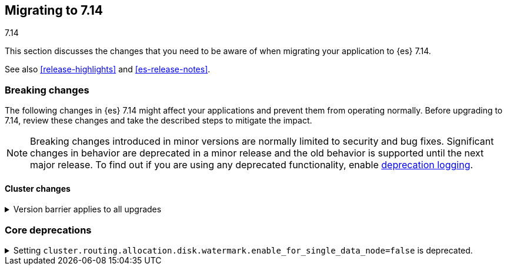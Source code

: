 [[migrating-7.14]]
== Migrating to 7.14
++++
<titleabbrev>7.14</titleabbrev>
++++

This section discusses the changes that you need to be aware of when migrating
your application to {es} 7.14.

See also <<release-highlights>> and <<es-release-notes>>.

// * <<breaking_714_blah_changes>>
// * <<breaking_714_blah_changes>>

//NOTE: The notable-breaking-changes tagged regions are re-used in the
//Installation and Upgrade Guide

[discrete]
[[breaking-changes-7.14]]
=== Breaking changes

The following changes in {es} 7.14 might affect your applications
and prevent them from operating normally.
Before upgrading to 7.14, review these changes and take the described steps
to mitigate the impact.

NOTE: Breaking changes introduced in minor versions are
normally limited to security and bug fixes.
Significant changes in behavior are deprecated in a minor release and
the old behavior is supported until the next major release.
To find out if you are using any deprecated functionality,
enable <<deprecation-logging, deprecation logging>>.

// tag::notable-breaking-changes[]
[discrete]
[[breaking_714_cluster_changes]]
==== Cluster changes

[[breaking_714_version_barrier]]
.Version barrier applies to all upgrades
[%collapsible]
====
*Details* +
If a failure occurs during a rolling upgrade then {es} may prematurely conclude
that the upgrade is complete and enable functionality which is incompatible
with earlier versions. In versions before 7.14 {es} would accept older nodes
into the cluster after completing the upgrade despite having enabled
incompatible functionality, as long as the older nodes were from the same major
series. From 7.14 onwards {es} will not accept any older nodes into a
fully-upgraded cluster.

*Impact* +
If a failure occurs during a rolling upgrade and older nodes cannot rejoin the
cluster then you must upgrade the affected nodes. Once upgraded, they will join
the cluster again.
====

[discrete]
[[breaking_714_core_deprecations]]
=== Core deprecations

[discrete]
[[deprecate-single-data-node-watermark]]
.Setting `cluster.routing.allocation.disk.watermark.enable_for_single_data_node=false` is deprecated.
[%collapsible]
====
*Details* +
The setting `cluster.routing.allocation.disk.watermark.enable_for_single_data_node`
should never be explicitly set to false. In 8.0, the only legal value will be
true. In a future release, the setting will be removed completely, with same
behavior as if the setting was `true`.
====

// end::notable-breaking-changes[]
